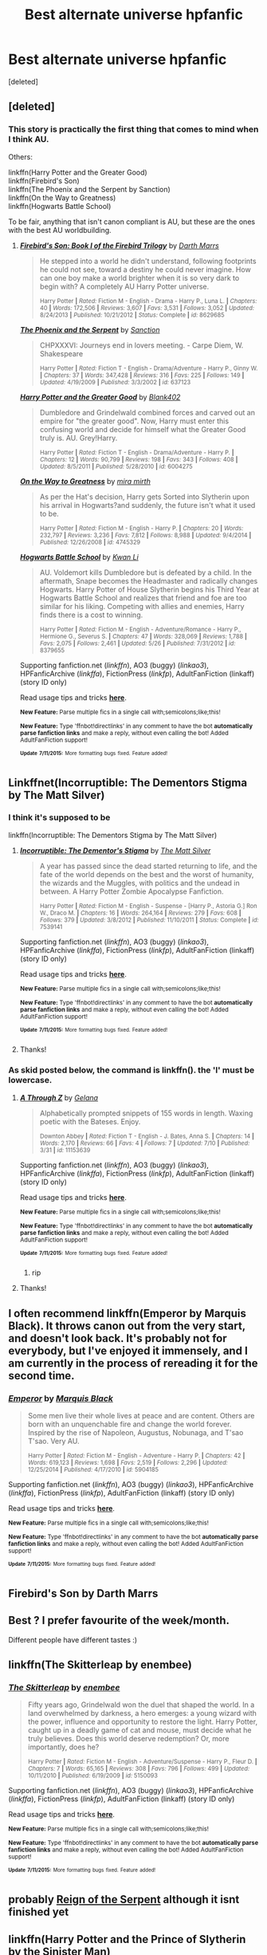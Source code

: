 #+TITLE: Best alternate universe hpfanfic

* Best alternate universe hpfanfic
:PROPERTIES:
:Score: 11
:DateUnix: 1436824682.0
:DateShort: 2015-Jul-14
:FlairText: Request
:END:
[deleted]


** [deleted]
:PROPERTIES:
:Score: 8
:DateUnix: 1436831085.0
:DateShort: 2015-Jul-14
:END:

*** This story is practically the first thing that comes to mind when I think AU.

Others:

linkffn(Harry Potter and the Greater Good)\\
linkffn(Firebird's Son)\\
linkffn(The Phoenix and the Serpent by Sanction)\\
linkffn(On the Way to Greatness)\\
linkffn(Hogwarts Battle School)

To be fair, anything that isn't canon compliant is AU, but these are the ones with the best AU worldbuilding.
:PROPERTIES:
:Author: PsychoGeek
:Score: 4
:DateUnix: 1436850177.0
:DateShort: 2015-Jul-14
:END:

**** [[http://www.fanfiction.net/s/8629685/1/][*/Firebird's Son: Book I of the Firebird Trilogy/*]] by [[https://www.fanfiction.net/u/1229909/Darth-Marrs][/Darth Marrs/]]

#+begin_quote
  He stepped into a world he didn't understand, following footprints he could not see, toward a destiny he could never imagine. How can one boy make a world brighter when it is so very dark to begin with? A completely AU Harry Potter universe.

  ^{Harry Potter *|* /Rated:/ Fiction M - English - Drama - Harry P., Luna L. *|* /Chapters:/ 40 *|* /Words:/ 172,506 *|* /Reviews:/ 3,607 *|* /Favs:/ 3,531 *|* /Follows:/ 3,052 *|* /Updated:/ 8/24/2013 *|* /Published:/ 10/21/2012 *|* /Status:/ Complete *|* /id:/ 8629685}
#+end_quote

[[http://www.fanfiction.net/s/637123/1/][*/The Phoenix and the Serpent/*]] by [[https://www.fanfiction.net/u/107983/Sanction][/Sanction/]]

#+begin_quote
  CHPXXXVI: Journeys end in lovers meeting. - Carpe Diem, W. Shakespeare

  ^{Harry Potter *|* /Rated:/ Fiction T - English - Drama/Adventure - Harry P., Ginny W. *|* /Chapters:/ 37 *|* /Words:/ 347,428 *|* /Reviews:/ 316 *|* /Favs:/ 225 *|* /Follows:/ 149 *|* /Updated:/ 4/19/2009 *|* /Published:/ 3/3/2002 *|* /id:/ 637123}
#+end_quote

[[http://www.fanfiction.net/s/6004275/1/][*/Harry Potter and the Greater Good/*]] by [[https://www.fanfiction.net/u/413688/Blank402][/Blank402/]]

#+begin_quote
  Dumbledore and Grindelwald combined forces and carved out an empire for "the greater good". Now, Harry must enter this confusing world and decide for himself what the Greater Good truly is. AU. Grey!Harry.

  ^{Harry Potter *|* /Rated:/ Fiction T - English - Drama/Adventure - Harry P. *|* /Chapters:/ 12 *|* /Words:/ 90,799 *|* /Reviews:/ 198 *|* /Favs:/ 343 *|* /Follows:/ 408 *|* /Updated:/ 8/5/2011 *|* /Published:/ 5/28/2010 *|* /id:/ 6004275}
#+end_quote

[[http://www.fanfiction.net/s/4745329/1/][*/On the Way to Greatness/*]] by [[https://www.fanfiction.net/u/1541187/mira-mirth][/mira mirth/]]

#+begin_quote
  As per the Hat's decision, Harry gets Sorted into Slytherin upon his arrival in Hogwarts?and suddenly, the future isn't what it used to be.

  ^{Harry Potter *|* /Rated:/ Fiction M - English - Harry P. *|* /Chapters:/ 20 *|* /Words:/ 232,797 *|* /Reviews:/ 3,236 *|* /Favs:/ 7,812 *|* /Follows:/ 8,988 *|* /Updated:/ 9/4/2014 *|* /Published:/ 12/26/2008 *|* /id:/ 4745329}
#+end_quote

[[http://www.fanfiction.net/s/8379655/1/][*/Hogwarts Battle School/*]] by [[https://www.fanfiction.net/u/1023780/Kwan-Li][/Kwan Li/]]

#+begin_quote
  AU. Voldemort kills Dumbledore but is defeated by a child. In the aftermath, Snape becomes the Headmaster and radically changes Hogwarts. Harry Potter of House Slytherin begins his Third Year at Hogwarts Battle School and realizes that friend and foe are too similar for his liking. Competing with allies and enemies, Harry finds there is a cost to winning.

  ^{Harry Potter *|* /Rated:/ Fiction M - English - Adventure/Romance - Harry P., Hermione G., Severus S. *|* /Chapters:/ 47 *|* /Words:/ 328,069 *|* /Reviews:/ 1,788 *|* /Favs:/ 2,075 *|* /Follows:/ 2,461 *|* /Updated:/ 5/26 *|* /Published:/ 7/31/2012 *|* /id:/ 8379655}
#+end_quote

Supporting fanfiction.net (/linkffn/), AO3 (buggy) (/linkao3/), HPFanficArchive (/linkffa/), FictionPress (/linkfp/), AdultFanFiction (linkaff) (story ID only)

Read usage tips and tricks [[https://github.com/tusing/reddit-ffn-bot/blob/master/README.md][*here*]].

^{*New Feature:* Parse multiple fics in a single call with;semicolons;like;this!}

^{*New Feature:* Type 'ffnbot!directlinks' in any comment to have the bot *automatically parse fanfiction links* and make a reply, without even calling the bot! Added AdultFanFiction support!}

^{^{*Update*}} ^{^{*7/11/2015:*}} ^{^{More}} ^{^{formatting}} ^{^{bugs}} ^{^{fixed.}} ^{^{Feature}} ^{^{added!}}
:PROPERTIES:
:Author: FanfictionBot
:Score: 2
:DateUnix: 1436850463.0
:DateShort: 2015-Jul-14
:END:


** Linkffnet(Incorruptible: The Dementors Stigma by The Matt Silver)
:PROPERTIES:
:Author: ananas42
:Score: 4
:DateUnix: 1436825837.0
:DateShort: 2015-Jul-14
:END:

*** I think it's supposed to be

linkffn(Incorruptible: The Dementors Stigma by The Matt Silver)
:PROPERTIES:
:Author: Skidryn
:Score: 4
:DateUnix: 1436834561.0
:DateShort: 2015-Jul-14
:END:

**** [[http://www.fanfiction.net/s/7539141/1/][*/Incorruptible: The Dementor's Stigma/*]] by [[https://www.fanfiction.net/u/1490083/The-Matt-Silver][/The Matt Silver/]]

#+begin_quote
  A year has passed since the dead started returning to life, and the fate of the world depends on the best and the worst of humanity, the wizards and the Muggles, with politics and the undead in between. A Harry Potter Zombie Apocalypse Fanfiction.

  ^{Harry Potter *|* /Rated:/ Fiction M - English - Suspense - [Harry P., Astoria G.] Ron W., Draco M. *|* /Chapters:/ 16 *|* /Words:/ 264,164 *|* /Reviews:/ 279 *|* /Favs:/ 608 *|* /Follows:/ 379 *|* /Updated:/ 3/8/2012 *|* /Published:/ 11/10/2011 *|* /Status:/ Complete *|* /id:/ 7539141}
#+end_quote

Supporting fanfiction.net (/linkffn/), AO3 (buggy) (/linkao3/), HPFanficArchive (/linkffa/), FictionPress (/linkfp/), AdultFanFiction (linkaff) (story ID only)

Read usage tips and tricks [[https://github.com/tusing/reddit-ffn-bot/blob/master/README.md][*here*]].

^{*New Feature:* Parse multiple fics in a single call with;semicolons;like;this!}

^{*New Feature:* Type 'ffnbot!directlinks' in any comment to have the bot *automatically parse fanfiction links* and make a reply, without even calling the bot! Added AdultFanFiction support!}

^{^{*Update*}} ^{^{*7/11/2015:*}} ^{^{More}} ^{^{formatting}} ^{^{bugs}} ^{^{fixed.}} ^{^{Feature}} ^{^{added!}}
:PROPERTIES:
:Author: FanfictionBot
:Score: 2
:DateUnix: 1436834671.0
:DateShort: 2015-Jul-14
:END:


**** Thanks!
:PROPERTIES:
:Author: ananas42
:Score: 2
:DateUnix: 1436846325.0
:DateShort: 2015-Jul-14
:END:


*** As skid posted below, the command is linkffn(). the 'l' must be lowercase.
:PROPERTIES:
:Score: 1
:DateUnix: 1436845061.0
:DateShort: 2015-Jul-14
:END:

**** [[http://www.fanfiction.net/s/11153639/1/][*/A Through Z/*]] by [[https://www.fanfiction.net/u/4989753/Gelana][/Gelana/]]

#+begin_quote
  Alphabetically prompted snippets of 155 words in length. Waxing poetic with the Bateses. Enjoy.

  ^{Downton Abbey *|* /Rated:/ Fiction T - English - J. Bates, Anna S. *|* /Chapters:/ 14 *|* /Words:/ 2,170 *|* /Reviews:/ 66 *|* /Favs:/ 4 *|* /Follows:/ 7 *|* /Updated:/ 7/10 *|* /Published:/ 3/31 *|* /id:/ 11153639}
#+end_quote

Supporting fanfiction.net (/linkffn/), AO3 (buggy) (/linkao3/), HPFanficArchive (/linkffa/), FictionPress (/linkfp/), AdultFanFiction (linkaff) (story ID only)

Read usage tips and tricks [[https://github.com/tusing/reddit-ffn-bot/blob/master/README.md][*here*]].

^{*New Feature:* Parse multiple fics in a single call with;semicolons;like;this!}

^{*New Feature:* Type 'ffnbot!directlinks' in any comment to have the bot *automatically parse fanfiction links* and make a reply, without even calling the bot! Added AdultFanFiction support!}

^{^{*Update*}} ^{^{*7/11/2015:*}} ^{^{More}} ^{^{formatting}} ^{^{bugs}} ^{^{fixed.}} ^{^{Feature}} ^{^{added!}}
:PROPERTIES:
:Author: FanfictionBot
:Score: 1
:DateUnix: 1436845169.0
:DateShort: 2015-Jul-14
:END:

***** rip
:PROPERTIES:
:Score: 3
:DateUnix: 1436845341.0
:DateShort: 2015-Jul-14
:END:


**** Thanks!
:PROPERTIES:
:Author: ananas42
:Score: 1
:DateUnix: 1436846314.0
:DateShort: 2015-Jul-14
:END:


** I often recommend linkffn(Emperor by Marquis Black). It throws canon out from the very start, and doesn't look back. It's probably not for everybody, but I've enjoyed it immensely, and I am currently in the process of rereading it for the second time.
:PROPERTIES:
:Author: Magnive
:Score: 4
:DateUnix: 1436852763.0
:DateShort: 2015-Jul-14
:END:

*** [[http://www.fanfiction.net/s/5904185/1/][*/Emperor/*]] by [[https://www.fanfiction.net/u/1227033/Marquis-Black][/Marquis Black/]]

#+begin_quote
  Some men live their whole lives at peace and are content. Others are born with an unquenchable fire and change the world forever. Inspired by the rise of Napoleon, Augustus, Nobunaga, and T'sao T'sao. Very AU.

  ^{Harry Potter *|* /Rated:/ Fiction M - English - Adventure - Harry P. *|* /Chapters:/ 42 *|* /Words:/ 619,123 *|* /Reviews:/ 1,698 *|* /Favs:/ 2,519 *|* /Follows:/ 2,296 *|* /Updated:/ 12/25/2014 *|* /Published:/ 4/17/2010 *|* /id:/ 5904185}
#+end_quote

Supporting fanfiction.net (/linkffn/), AO3 (buggy) (/linkao3/), HPFanficArchive (/linkffa/), FictionPress (/linkfp/), AdultFanFiction (linkaff) (story ID only)

Read usage tips and tricks [[https://github.com/tusing/reddit-ffn-bot/blob/master/README.md][*here*]].

^{*New Feature:* Parse multiple fics in a single call with;semicolons;like;this!}

^{*New Feature:* Type 'ffnbot!directlinks' in any comment to have the bot *automatically parse fanfiction links* and make a reply, without even calling the bot! Added AdultFanFiction support!}

^{^{*Update*}} ^{^{*7/11/2015:*}} ^{^{More}} ^{^{formatting}} ^{^{bugs}} ^{^{fixed.}} ^{^{Feature}} ^{^{added!}}
:PROPERTIES:
:Author: FanfictionBot
:Score: 1
:DateUnix: 1436852775.0
:DateShort: 2015-Jul-14
:END:


** Firebird's Son by Darth Marrs
:PROPERTIES:
:Author: jrl2014
:Score: 2
:DateUnix: 1436840829.0
:DateShort: 2015-Jul-14
:END:


** Best ? I prefer favourite of the week/month.

Different people have different tastes :)
:PROPERTIES:
:Author: bluspacecow
:Score: 2
:DateUnix: 1436845582.0
:DateShort: 2015-Jul-14
:END:


** linkffn(The Skitterleap by enembee)
:PROPERTIES:
:Author: monkiboy
:Score: 2
:DateUnix: 1436959267.0
:DateShort: 2015-Jul-15
:END:

*** [[http://www.fanfiction.net/s/5150093/1/][*/The Skitterleap/*]] by [[https://www.fanfiction.net/u/980211/enembee][/enembee/]]

#+begin_quote
  Fifty years ago, Grindelwald won the duel that shaped the world. In a land overwhelmed by darkness, a hero emerges: a young wizard with the power, influence and opportunity to restore the light. Harry Potter, caught up in a deadly game of cat and mouse, must decide what he truly believes. Does this world deserve redemption? Or, more importantly, does he?

  ^{Harry Potter *|* /Rated:/ Fiction M - English - Adventure/Suspense - Harry P., Fleur D. *|* /Chapters:/ 7 *|* /Words:/ 65,165 *|* /Reviews:/ 308 *|* /Favs:/ 796 *|* /Follows:/ 499 *|* /Updated:/ 10/11/2010 *|* /Published:/ 6/19/2009 *|* /id:/ 5150093}
#+end_quote

Supporting fanfiction.net (/linkffn/), AO3 (buggy) (/linkao3/), HPFanficArchive (/linkffa/), FictionPress (/linkfp/), AdultFanFiction (linkaff) (story ID only)

Read usage tips and tricks [[https://github.com/tusing/reddit-ffn-bot/blob/master/README.md][*here*]].

^{*New Feature:* Parse multiple fics in a single call with;semicolons;like;this!}

^{*New Feature:* Type 'ffnbot!directlinks' in any comment to have the bot *automatically parse fanfiction links* and make a reply, without even calling the bot! Added AdultFanFiction support!}

^{^{*Update*}} ^{^{*7/11/2015:*}} ^{^{More}} ^{^{formatting}} ^{^{bugs}} ^{^{fixed.}} ^{^{Feature}} ^{^{added!}}
:PROPERTIES:
:Author: FanfictionBot
:Score: 2
:DateUnix: 1436959511.0
:DateShort: 2015-Jul-15
:END:


** probably [[https://m.fanfiction.net/s/9783012/1/Reign-of-the-Serpent][Reign of the Serpent]] although it isnt finished yet
:PROPERTIES:
:Score: 1
:DateUnix: 1436856253.0
:DateShort: 2015-Jul-14
:END:


** linkffn(Harry Potter and the Prince of Slytherin by the Sinister Man)

linkffn(Patron by Starfox5)

linkffn(Out of the Dark and Into the Green by Chim Cheree)

linkffn(Applied Cultural Anthropology, or by jacobk)

linkffn(Fraterculus by bloodsox88)

linkffn(A Study in Magic by Books of Change) - This is a crossover with Sherlock but don't let that dissuade you, it's really very good.

linkffn(The Cupboard Under the Stairs by Stargon1)

linkffn(Schism by My blue rose) - It's a little short but has an interesting premise.

linkffn(Delenda Est)
:PROPERTIES:
:Author: mlcor87
:Score: 1
:DateUnix: 1436862485.0
:DateShort: 2015-Jul-14
:END:

*** [[http://www.fanfiction.net/s/7578572/1/][*/A Study in Magic/*]] by [[https://www.fanfiction.net/u/275758/Books-of-Change][/Books of Change/]]

#+begin_quote
  When Professor McGonagall went to visit Harry Watson, son of Mr. Sherlock Holmes and Dr. Watson, to deliver his Hogwarts letter, she was in the mindset of performing a familiar if stressful annual routine. Consequently she was unprepared for the shock of finding the cause behind Harry Potter's disappearance. BBC Sherlock HP crossover AU

  ^{Harry Potter + Sherlock Crossover *|* /Rated:/ Fiction T - English - Family - Harry P., Sherlock H., John W. *|* /Chapters:/ 82 *|* /Words:/ 516,000 *|* /Reviews:/ 4,611 *|* /Favs:/ 4,714 *|* /Follows:/ 4,329 *|* /Updated:/ 3/28/2014 *|* /Published:/ 11/24/2011 *|* /Status:/ Complete *|* /id:/ 7578572}
#+end_quote

[[http://www.fanfiction.net/s/10901705/1/][*/Out of the Dark and into the Green/*]] by [[https://www.fanfiction.net/u/5442143/Chim-Cheree][/Chim Cheree/]]

#+begin_quote
  Shortly before his 11th birthday, Harry Potter disappears from Privet Drive. Accidental Magic takes him halfway through the country, and while Harry tries to find his place in his new life of magic and mystery, the Wizarding World is left to deal with the consequences of his disappearance.

  ^{Harry Potter *|* /Rated:/ Fiction M - English - Harry P., Sirius B., Voldemort, Albus D. *|* /Chapters:/ 12 *|* /Words:/ 45,111 *|* /Reviews:/ 180 *|* /Favs:/ 350 *|* /Follows:/ 618 *|* /Updated:/ 6/28 *|* /Published:/ 12/19/2014 *|* /id:/ 10901705}
#+end_quote

[[http://www.fanfiction.net/s/11080542/1/][*/Patron/*]] by [[https://www.fanfiction.net/u/2548648/Starfox5][/Starfox5/]]

#+begin_quote
  In an Alternate Universe where muggleborns are a tiny minority and stuck as third-class citizens, formally aligning herself with her best friend, the famous boy-who-lived, seemed a good idea. It did a lot to help Hermione's status in the exotic society of a fantastic world so very different from her own. Unfortunately, it also painted a very big target on her back.

  ^{Harry Potter *|* /Rated:/ Fiction M - English - Drama/Romance - [Harry P., Hermione G.] *|* /Chapters:/ 20 *|* /Words:/ 188,503 *|* /Reviews:/ 353 *|* /Favs:/ 391 *|* /Follows:/ 655 *|* /Updated:/ 7/11 *|* /Published:/ 2/28 *|* /id:/ 11080542}
#+end_quote

[[http://www.fanfiction.net/s/10449375/1/][*/The Cupboard Under the Stairs/*]] by [[https://www.fanfiction.net/u/5643202/Stargon1][/Stargon1/]]

#+begin_quote
  A mysterious green inked letter banished Harry from his cupboard. But does taking the boy out of the cupboard also mean that you've taken the cupboard out of the boy? A first year fic.

  ^{Harry Potter *|* /Rated:/ Fiction K - English - Adventure/Friendship - Harry P., Hermione G. *|* /Chapters:/ 22 *|* /Words:/ 51,301 *|* /Reviews:/ 395 *|* /Favs:/ 847 *|* /Follows:/ 569 *|* /Updated:/ 8/28/2014 *|* /Published:/ 6/14/2014 *|* /Status:/ Complete *|* /id:/ 10449375}
#+end_quote

[[http://www.fanfiction.net/s/11191235/1/][*/Harry Potter and the Prince of Slytherin/*]] by [[https://www.fanfiction.net/u/4788805/The-Sinister-Man][/The Sinister Man/]]

#+begin_quote
  Everybody has a Wrong Boy Who Lived story in them, and everybody has a Slytherin!Harry story. This is mine for both. AU, currently in First Year. NOTE: There will be NO romantic pairings prior to Fourth Year.

  ^{Harry Potter *|* /Rated:/ Fiction T - English - Adventure - Harry P., Hermione G., Neville L., Theodore N. *|* /Chapters:/ 30 *|* /Words:/ 93,123 *|* /Reviews:/ 638 *|* /Favs:/ 707 *|* /Follows:/ 1,085 *|* /Updated:/ 10h *|* /Published:/ 4/17 *|* /id:/ 11191235}
#+end_quote

[[http://www.fanfiction.net/s/5511855/1/][*/Delenda Est/*]] by [[https://www.fanfiction.net/u/116880/Lord-Silvere][/Lord Silvere/]]

#+begin_quote
  Harry is a prisoner, and Bellatrix has fallen from grace. The accidental activation of Bella's treasured heirloom results in another chance for Harry. It also gives him the opportunity to make the acquaintance of the young and enigmatic Bellatrix Black as they change the course of history.

  ^{Harry Potter *|* /Rated:/ Fiction T - English - Harry P., Bellatrix L. *|* /Chapters:/ 46 *|* /Words:/ 392,449 *|* /Reviews:/ 6,883 *|* /Favs:/ 8,710 *|* /Follows:/ 6,695 *|* /Updated:/ 9/21/2013 *|* /Published:/ 11/14/2009 *|* /Status:/ Complete *|* /id:/ 5511855}
#+end_quote

[[http://www.fanfiction.net/s/10127452/1/][*/Schism/*]] by [[https://www.fanfiction.net/u/1228583/My-blue-rose][/My blue rose/]]

#+begin_quote
  AU. Time Travel. Harry Potter knows he is a wizard. He knows he is going to Hogwarts, where he will make friends for the first time in his life. He knows this because the Voice in his head told him so. The Voice says it is Harry from the future but Harry just wishes it would stop trying to take over his body.

  ^{Harry Potter *|* /Rated:/ Fiction T - English - Adventure - Harry P., Hermione G., Neville L. *|* /Chapters:/ 7 *|* /Words:/ 11,750 *|* /Reviews:/ 90 *|* /Favs:/ 212 *|* /Follows:/ 330 *|* /Updated:/ 2/20 *|* /Published:/ 2/19/2014 *|* /id:/ 10127452}
#+end_quote

[[http://www.fanfiction.net/s/7353678/1/][*/Fraterculus/*]] by [[https://www.fanfiction.net/u/1218850/bloodsox88][/bloodsox88/]]

#+begin_quote
  It may be Harry's little brother's destiny to save the world but it's up to Harry to make it so. Follow Harry as he struggles to keep his family safe while trying to have a life of his own. /Check out my profile for more details.

  ^{Harry Potter *|* /Rated:/ Fiction M - English - Adventure/Suspense - [Harry P., Daphne G.] OC *|* /Chapters:/ 25 *|* /Words:/ 196,431 *|* /Reviews:/ 346 *|* /Favs:/ 880 *|* /Follows:/ 1,108 *|* /Updated:/ 6/7 *|* /Published:/ 9/4/2011 *|* /id:/ 7353678}
#+end_quote

[[http://www.fanfiction.net/s/9238861/1/][*/Applied Cultural Anthropology, or/*]] by [[https://www.fanfiction.net/u/2675402/jacobk][/jacobk/]]

#+begin_quote
  ... How I Learned to Stop Worrying and Love the Cruciatus. Albus Dumbledore always worried about the parallels between Harry Potter and Tom Riddle. But let's be honest, Harry never really had the drive to be the next dark lord. Of course, things may have turned out quite differently if one of the other muggle-raised Gryffindors wound up in Slytherin instead.

  ^{Harry Potter *|* /Rated:/ Fiction T - English - Adventure - Hermione G., Severus S. *|* /Chapters:/ 14 *|* /Words:/ 130,578 *|* /Reviews:/ 1,524 *|* /Favs:/ 2,567 *|* /Follows:/ 3,286 *|* /Updated:/ 6/21 *|* /Published:/ 4/26/2013 *|* /id:/ 9238861}
#+end_quote

Supporting fanfiction.net (/linkffn/), AO3 (buggy) (/linkao3/), HPFanficArchive (/linkffa/), FictionPress (/linkfp/), AdultFanFiction (linkaff) (story ID only)

Read usage tips and tricks [[https://github.com/tusing/reddit-ffn-bot/blob/master/README.md][*here*]].

^{*New Feature:* Parse multiple fics in a single call with;semicolons;like;this!}

^{*New Feature:* Type 'ffnbot!directlinks' in any comment to have the bot *automatically parse fanfiction links* and make a reply, without even calling the bot! Added AdultFanFiction support!}

^{^{*Update*}} ^{^{*7/11/2015:*}} ^{^{More}} ^{^{formatting}} ^{^{bugs}} ^{^{fixed.}} ^{^{Feature}} ^{^{added!}}
:PROPERTIES:
:Author: FanfictionBot
:Score: 1
:DateUnix: 1436862635.0
:DateShort: 2015-Jul-14
:END:


** linkffn(Forging the Sword)

linkffn(the Secret of Slytherin by Kirinin)

linkffn(Family Bonds)

linkffn(The Serpent and The Crown) - This is very short and unfinished but so original that I have to (constantly) recommend it.

linkffn(Harry Potter and the Arcana) - Very interesting and novel but it seems to be abandoned.

linkffn(Resonance by GreenGecko)

linkffn(The Other Boy Who Lived by Kwan Li)

linkffn(Ectomancer)
:PROPERTIES:
:Author: mlcor87
:Score: 1
:DateUnix: 1436862491.0
:DateShort: 2015-Jul-14
:END:

*** [[http://www.fanfiction.net/s/9570961/1/][*/The Serpent and The Crown/*]] by [[https://www.fanfiction.net/u/4920487/The-Green-Pumpkin][/The Green Pumpkin/]]

#+begin_quote
  Shortly after Harry Potter learns that he is a wizard, he finds himself thrust into a world full of medieval fantasy, complete with kings and castles, knights and dragons, and everything else he never expected. An AU Harry Potter story.

  ^{Harry Potter *|* /Rated:/ Fiction T - English - Adventure - Harry P., Ron W., Hermione G., Neville L. *|* /Chapters:/ 5 *|* /Words:/ 57,858 *|* /Reviews:/ 54 *|* /Favs:/ 131 *|* /Follows:/ 168 *|* /Updated:/ 1/10/2014 *|* /Published:/ 8/6/2013 *|* /id:/ 9570961}
#+end_quote

[[http://www.fanfiction.net/s/7437961/1/][*/Harry Potter and the Arcana/*]] by [[https://www.fanfiction.net/u/3306612/the-Imaginizer][/the Imaginizer/]]

#+begin_quote
  Harry Potter's life as we know it is entrenched with destiny, sewn together like a tightly plotted book. But what if his bond with destiny was far more imminent? What if whatever card said that Harry Potter is rubbish at divination was turned upside down?

  ^{Harry Potter *|* /Rated:/ Fiction T - English - Supernatural/Humor - Harry P. *|* /Chapters:/ 35 *|* /Words:/ 167,030 *|* /Reviews:/ 1,556 *|* /Favs:/ 2,400 *|* /Follows:/ 2,483 *|* /Updated:/ 3/10/2013 *|* /Published:/ 10/4/2011 *|* /id:/ 7437961}
#+end_quote

[[http://www.fanfiction.net/s/2912824/1/][*/the Secret of Slytherin/*]] by [[https://www.fanfiction.net/u/256843/Kirinin][/Kirinin/]]

#+begin_quote
  Amidst misconceptions and reconciliation, the lines that separate the Wizarding World will be destroyed. Enemies will serve one another as friendships are tested and forged. But first, the Sorting Hat has a message for Hogwarts... 1st in Kindred Powers

  ^{Harry Potter *|* /Rated:/ Fiction T - English - Drama/Mystery - Harry P., Severus S. *|* /Chapters:/ 52 *|* /Words:/ 194,942 *|* /Reviews:/ 1,761 *|* /Favs:/ 1,450 *|* /Follows:/ 441 *|* /Updated:/ 1/13/2011 *|* /Published:/ 4/26/2006 *|* /Status:/ Complete *|* /id:/ 2912824}
#+end_quote

[[http://www.fanfiction.net/s/1795399/1/][*/Resonance/*]] by [[https://www.fanfiction.net/u/562135/GreenGecko][/GreenGecko/]]

#+begin_quote
  Year six and Harry needs rescuing by Dumbledore and Snape. The resulting understanding between Harry and Snape is critical to destroying Voldemort and leads to an offer of adoption. Covers year seven and Auror training. Sequel is Revolution.

  ^{Harry Potter *|* /Rated:/ Fiction T - English - Drama - Harry P., Severus S. *|* /Chapters:/ 79 *|* /Words:/ 528,272 *|* /Reviews:/ 4,596 *|* /Favs:/ 3,926 *|* /Follows:/ 746 *|* /Updated:/ 6/27/2005 *|* /Published:/ 3/29/2004 *|* /Status:/ Complete *|* /id:/ 1795399}
#+end_quote

[[http://www.fanfiction.net/s/4985330/1/][*/The Other Boy Who Lived/*]] by [[https://www.fanfiction.net/u/1023780/Kwan-Li][/Kwan Li/]]

#+begin_quote
  AU. On that night, Neville Longbottom was the child that You-Know-Who marked as his equal. Surprisingly, Longbottom lived through He-Who-Must-Not-Be-Named's Killing curse. Fourteen years later, the Boy-Who-Lived and Harry confront their destinies.

  ^{Harry Potter *|* /Rated:/ Fiction M - English - Adventure/Suspense - Harry P., Hermione G., Draco M., Neville L. *|* /Chapters:/ 43 *|* /Words:/ 251,803 *|* /Reviews:/ 914 *|* /Favs:/ 1,108 *|* /Follows:/ 782 *|* /Updated:/ 6/1/2012 *|* /Published:/ 4/11/2009 *|* /Status:/ Complete *|* /id:/ 4985330}
#+end_quote

[[http://www.fanfiction.net/s/7724057/1/][*/Family Bonds/*]] by [[https://www.fanfiction.net/u/1777610/xXDesertRoseXx][/xXDesertRoseXx/]]

#+begin_quote
  When, after that fateful Halloween night, the wrong Potter twin is hailed the Boy Who Lived, how will Harry's life turn out? With a power he knows not, an ancient prophecy and one Severus Snape practically raising him, interesting at least is a given.

  ^{Harry Potter *|* /Rated:/ Fiction T - English - Family/Adventure - Harry P., Severus S. *|* /Chapters:/ 76 *|* /Words:/ 517,184 *|* /Reviews:/ 7,351 *|* /Favs:/ 5,301 *|* /Follows:/ 5,847 *|* /Updated:/ 7/5/2014 *|* /Published:/ 1/8/2012 *|* /id:/ 7724057}
#+end_quote

[[http://www.fanfiction.net/s/3557725/1/][*/Forging the Sword/*]] by [[https://www.fanfiction.net/u/318654/Myst-Shadow][/Myst Shadow/]]

#+begin_quote
  ::Year 2 Divergence:: What does it take, to reshape a child? And if reshaped, what then is formed? Down in the Chamber, a choice is made. (Harry's Gryffindor traits were always so much scarier than other peoples'.)

  ^{Harry Potter *|* /Rated:/ Fiction T - English - Adventure - Harry P., Ron W., Hermione G. *|* /Chapters:/ 15 *|* /Words:/ 152,578 *|* /Reviews:/ 2,864 *|* /Favs:/ 6,436 *|* /Follows:/ 7,953 *|* /Updated:/ 8/19/2014 *|* /Published:/ 5/26/2007 *|* /id:/ 3557725}
#+end_quote

[[http://www.fanfiction.net/s/4563439/1/][*/Ectomancer/*]] by [[https://www.fanfiction.net/u/1548491/RustyRed][/RustyRed/]]

#+begin_quote
  Falling through puddles and magic gone haywire are just a few of Harry's newest problems. With the Ministry falling apart and Voldemort unearthing ancient secrets, will Harry uncover the truth in time? Post-OotP.

  ^{Harry Potter *|* /Rated:/ Fiction T - English - Adventure/Supernatural - Harry P. *|* /Chapters:/ 15 *|* /Words:/ 103,911 *|* /Reviews:/ 903 *|* /Favs:/ 2,055 *|* /Follows:/ 2,265 *|* /Updated:/ 2/17/2012 *|* /Published:/ 9/28/2008 *|* /id:/ 4563439}
#+end_quote

Supporting fanfiction.net (/linkffn/), AO3 (buggy) (/linkao3/), HPFanficArchive (/linkffa/), FictionPress (/linkfp/), AdultFanFiction (linkaff) (story ID only)

Read usage tips and tricks [[https://github.com/tusing/reddit-ffn-bot/blob/master/README.md][*here*]].

^{*New Feature:* Parse multiple fics in a single call with;semicolons;like;this!}

^{*New Feature:* Type 'ffnbot!directlinks' in any comment to have the bot *automatically parse fanfiction links* and make a reply, without even calling the bot! Added AdultFanFiction support!}

^{^{*Update*}} ^{^{*7/11/2015:*}} ^{^{More}} ^{^{formatting}} ^{^{bugs}} ^{^{fixed.}} ^{^{Feature}} ^{^{added!}}
:PROPERTIES:
:Author: FanfictionBot
:Score: 1
:DateUnix: 1436862764.0
:DateShort: 2015-Jul-14
:END:


** /What, this post have been op for a day and no one have mentioned/ linkffn(Harry Potter and The Boy Who Lived) /yet!-... FIRST/ [[https://forums.darklordpotter.net/showthread.php?t=17021&page=1][Also here is link to the long version.]] But honestly, I think everyone just asumed you knew this one allready.
:PROPERTIES:
:Author: KayanRider
:Score: 1
:DateUnix: 1436996885.0
:DateShort: 2015-Jul-16
:END:

*** [[http://www.fanfiction.net/s/5353809/1/][*/Harry Potter and the Boy Who Lived/*]] by [[https://www.fanfiction.net/u/1239654/The-Santi][/The Santi/]]

#+begin_quote
  Harry Potter loves, and is loved by, his parents, his godfather, and his brother. He isn?t mistreated, abused, or neglected. So why is he a Dark Wizard? NonBWL!Harry. Not your typical Harry?s brother is the Boy Who Lived story.

  ^{Harry Potter *|* /Rated:/ Fiction M - English - Adventure - Harry P. *|* /Chapters:/ 12 *|* /Words:/ 147,796 *|* /Reviews:/ 3,883 *|* /Favs:/ 7,547 *|* /Follows:/ 7,729 *|* /Updated:/ 1/3 *|* /Published:/ 9/3/2009 *|* /id:/ 5353809}
#+end_quote

Supporting fanfiction.net (/linkffn/), AO3 (buggy) (/linkao3/), HPFanficArchive (/linkffa/), FictionPress (/linkfp/), AdultFanFiction (linkaff) (story ID only)

Read usage tips and tricks [[https://github.com/tusing/reddit-ffn-bot/blob/master/README.md][*here*]].

^{*New Feature:* Parse multiple fics in a single call with;semicolons;like;this!}

^{*New Feature:* Type 'ffnbot!directlinks' in any comment to have the bot *automatically parse fanfiction links* and make a reply, without even calling the bot! Added AdultFanFiction support!}

^{^{*Update*}} ^{^{*7/11/2015:*}} ^{^{More}} ^{^{formatting}} ^{^{bugs}} ^{^{fixed.}} ^{^{Feature}} ^{^{added!}}
:PROPERTIES:
:Author: FanfictionBot
:Score: 1
:DateUnix: 1436997197.0
:DateShort: 2015-Jul-16
:END:
